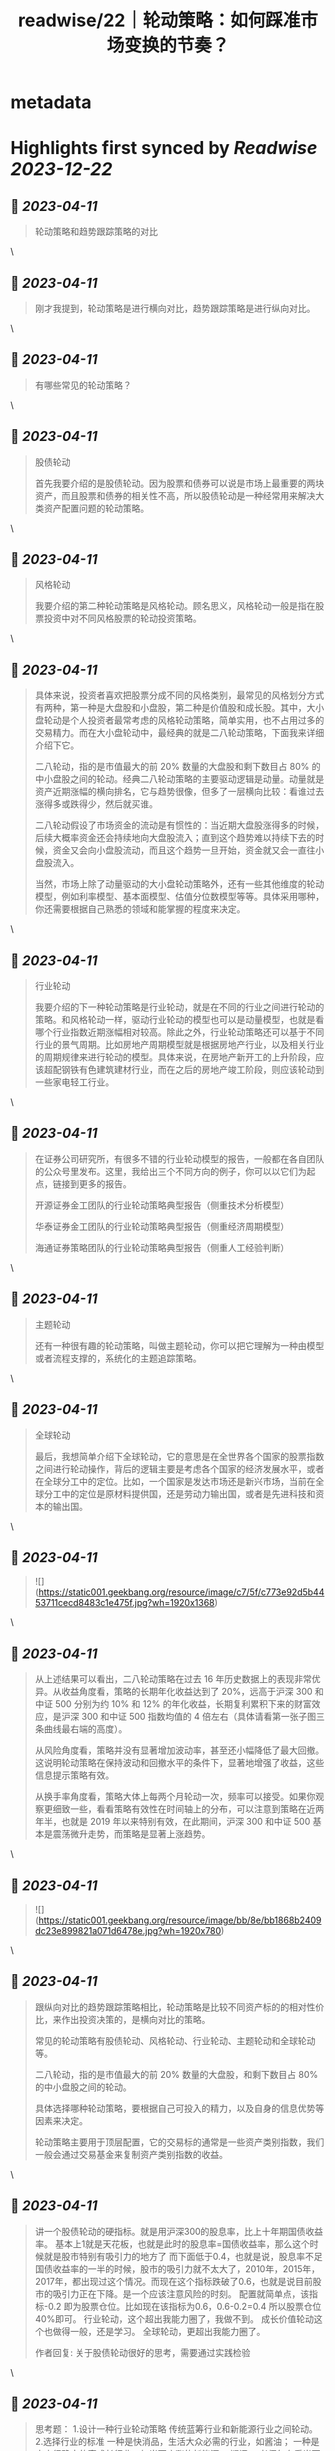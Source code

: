 :PROPERTIES:
:title: readwise/22｜轮动策略：如何踩准市场变换的节奏？
:END:


* metadata
:PROPERTIES:
:author: [[geekbang.org]]
:full-title: "22｜轮动策略：如何踩准市场变换的节奏？"
:category: [[articles]]
:url: https://time.geekbang.org/column/article/412855
:tags:[[gt/程序员的个人财富课]],
:image-url: https://static001.geekbang.org/resource/image/b6/4e/b6a24dd4234747b52a033a995b97cd4e.jpg
:END:

* Highlights first synced by [[Readwise]] [[2023-12-22]]
** 📌 [[2023-04-11]]
#+BEGIN_QUOTE
轮动策略和趋势跟踪策略的对比 
#+END_QUOTE\
** 📌 [[2023-04-11]]
#+BEGIN_QUOTE
刚才我提到，轮动策略是进行横向对比，趋势跟踪策略是进行纵向对比。 
#+END_QUOTE\
** 📌 [[2023-04-11]]
#+BEGIN_QUOTE
有哪些常见的轮动策略？ 
#+END_QUOTE\
** 📌 [[2023-04-11]]
#+BEGIN_QUOTE
股债轮动

首先我要介绍的是股债轮动。因为股票和债券可以说是市场上最重要的两块资产，而且股票和债券的相关性不高，所以股债轮动是一种经常用来解决大类资产配置问题的轮动策略。 
#+END_QUOTE\
** 📌 [[2023-04-11]]
#+BEGIN_QUOTE
风格轮动

我要介绍的第二种轮动策略是风格轮动。顾名思义，风格轮动一般是指在股票投资中对不同风格股票的轮动投资策略。 
#+END_QUOTE\
** 📌 [[2023-04-11]]
#+BEGIN_QUOTE
具体来说，投资者喜欢把股票分成不同的风格类别，最常见的风格划分方式有两种，第一种是大盘股和小盘股，第二种是价值股和成长股。其中，大小盘轮动是个人投资者最常考虑的风格轮动策略，简单实用，也不占用过多的交易精力。而在大小盘轮动中，最经典的就是二八轮动策略，下面我来详细介绍下它。

二八轮动，指的是市值最大的前 20% 数量的大盘股和剩下数目占 80% 的中小盘股之间的轮动。经典二八轮动策略的主要驱动逻辑是动量。动量就是资产近期涨幅的横向排名，它与趋势很像，但多了一层横向比较：看谁过去涨得多或跌得少，然后就买谁。

二八轮动假设了市场资金的流动是有惯性的：当近期大盘股涨得多的时候，后续大概率资金还会持续地向大盘股流入；直到这个趋势难以持续下去的时候，资金又会向小盘股流动，而且这个趋势一旦开始，资金就又会一直往小盘股流入。

当然，市场上除了动量驱动的大小盘轮动策略外，还有一些其他维度的轮动模型，例如利率模型、基本面模型、估值分位数模型等等。具体采用哪种，你还需要根据自己熟悉的领域和能掌握的程度来决定。 
#+END_QUOTE\
** 📌 [[2023-04-11]]
#+BEGIN_QUOTE
行业轮动

我要介绍的下一种轮动策略是行业轮动，就是在不同的行业之间进行轮动的策略。和风格轮动一样，驱动行业轮动的模型也可以是动量模型，也就是看哪个行业指数近期涨幅相对较高。除此之外，行业轮动策略还可以基于不同行业的景气周期。比如房地产周期模型就是根据房地产行业，以及相关行业的周期规律来进行轮动的模型。具体来说，在房地产新开工的上升阶段，应该超配钢铁有色建筑建材行业，而在之后的房地产竣工阶段，则应该轮动到一些家电轻工行业。 
#+END_QUOTE\
** 📌 [[2023-04-11]]
#+BEGIN_QUOTE
在证券公司研究所，有很多不错的行业轮动模型的报告，一般都在各自团队的公众号里发布。这里，我给出三个不同方向的例子，你可以以它们为起点，链接到更多的报告。

开源证券金工团队的行业轮动策略典型报告（侧重技术分析模型）

华泰证券金工团队的行业轮动策略典型报告（侧重经济周期模型）

海通证券策略团队的行业轮动策略典型报告（侧重人工经验判断） 
#+END_QUOTE\
** 📌 [[2023-04-11]]
#+BEGIN_QUOTE
主题轮动

还有一种很有趣的轮动策略，叫做主题轮动，你可以把它理解为一种由模型或者流程支撑的，系统化的主题追踪策略。 
#+END_QUOTE\
** 📌 [[2023-04-11]]
#+BEGIN_QUOTE
全球轮动

最后，我想简单介绍下全球轮动，它的意思是在全世界各个国家的股票指数之间进行轮动操作，背后的逻辑主要是考虑各个国家的经济发展水平，或者在全球分工中的定位。比如，一个国家是发达市场还是新兴市场，当前在全球分工中的定位是原材料提供国，还是劳动力输出国，或者是先进科技和资本的输出国。 
#+END_QUOTE\
** 📌 [[2023-04-11]]
#+BEGIN_QUOTE
![](https://static001.geekbang.org/resource/image/c7/5f/c773e92d5b4453711cecd8483c1e475f.jpg?wh=1920x1368) 
#+END_QUOTE\
** 📌 [[2023-04-11]]
#+BEGIN_QUOTE
从上述结果可以看出，二八轮动策略在过去 16 年历史数据上的表现非常优异。从收益角度看，策略的长期年化收益达到了 20%，远高于沪深 300 和中证 500 分别为约 10% 和 12% 的年化收益，长期复利累积下来的财富效应，是沪深 300 和中证 500 指数均值的 4 倍左右（具体请看第一张子图三条曲线最右端的高度）。

从风险角度看，策略并没有显著增加波动率，甚至还小幅降低了最大回撤。这说明轮动策略在保持波动和回撤水平的条件下，显著地增强了收益，这些信息提示策略有效。

从换手率角度看，策略大体上每两个月轮动一次，频率可以接受。如果你观察更细致一些，看看策略有效性在时间轴上的分布，可以注意到策略在近两年半，也就是 2019 年以来特别有效，在此期间，沪深 300 和中证 500 基本是震荡微升走势，而策略是显著上涨趋势。 
#+END_QUOTE\
** 📌 [[2023-04-11]]
#+BEGIN_QUOTE
![](https://static001.geekbang.org/resource/image/bb/8e/bb1868b2409dc23e899821a071d6478e.jpg?wh=1920x780) 
#+END_QUOTE\
** 📌 [[2023-04-11]]
#+BEGIN_QUOTE
跟纵向对比的趋势跟踪策略相比，轮动策略是比较不同资产标的的相对性价比，来作出投资决策的，是横向对比的策略。

常见的轮动策略有股债轮动、风格轮动、行业轮动、主题轮动和全球轮动等。

二八轮动，指的是市值最大的前 20% 数量的大盘股，和剩下数目占 80% 的中小盘股之间的轮动。

具体选择哪种轮动策略，要根据自己可投入的精力，以及自身的信息优势等因素来决定。

轮动策略主要用于顶层配置，它的交易标的通常是一些资产类别指数，我们一般会通过交易基金来复制资产类别指数的收益。 
#+END_QUOTE\
** 📌 [[2023-04-11]]
#+BEGIN_QUOTE
讲一个股债轮动的硬指标。就是用沪深300的股息率，比上十年期国债收益率。 基本上1就是天花板，也就是此时的股息率=国债收益率，那么这个时候就是股市特别有吸引力的地方了 而下面低于0.4，也就是说，股息率不足国债收益率的一半的时候，股市的吸引力就不太大了，2010年，2015年，2017年，都出现过这个情况。而现在这个指标跌破了0.6，也就是说目前股市的吸引力正在下降。是一个应该注意风险的时刻。 配置就简单点，该指标-0.2 即为股票仓位。比如现在该指标为0.6，0.6-0.2=0.4 所以股票仓位40%即可。 行业轮动，这个超出我能力圈了，我做不到。 成长价值轮动这个也做得一般，还是学习。 全球轮动，更超出我能力圈了。

作者回复: 关于股债轮动很好的思考，需要通过实践检验 
#+END_QUOTE\
** 📌 [[2023-04-11]]
#+BEGIN_QUOTE
思考题： 1.设计一种行业轮动策略 传统蓝筹行业和新能源行业之间轮动。 2.选择行业的标准 一种是快消品，生活大众必需的行业，如酱油； 一种是未来很确定的高成长行业，如当下疯涨的新能源。 疑问： 老师怎么看当下芯片和新能源的行情呢？ 新能源太疯狂了，而我的价值蓝筹都跌不少(茅台2700，现在1500)

作者回复: 根据我们这节课讲的，我怎么看待是根本不重要的。如果你认为我的看法重要，那这门课说白了你还是就想听听“专家意见”，八卦一下。但其实，专家意见的作用非常有限。 但有一点我可以告诉你，你简短的描述就透漏出非常多的问题，比如“疯狂”，“都跌了不少”，这种主观性的，模糊性的描述存在在你的投资之中，是肯定赚不到钱的，赚到了也是凭运气赚到，是早晚要还回去的。 
#+END_QUOTE\